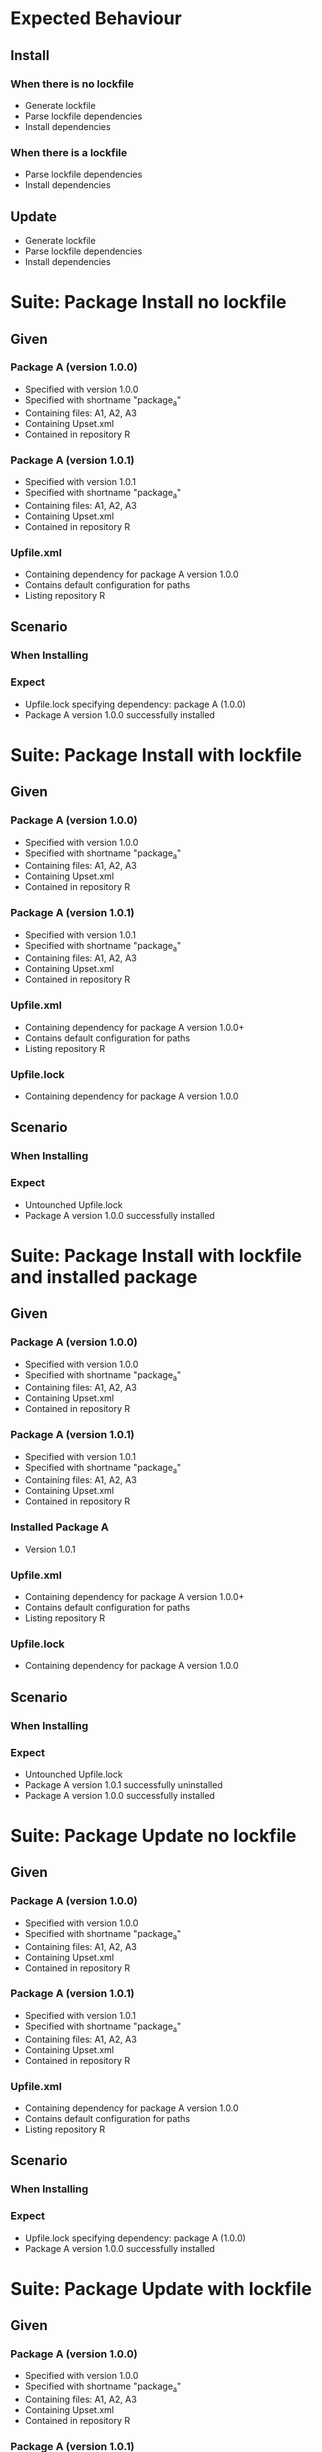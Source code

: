 * Expected Behaviour
** Install
*** When there is no lockfile
    - Generate lockfile
    - Parse lockfile dependencies
    - Install dependencies

*** When there is a lockfile
    - Parse lockfile dependencies
    - Install dependencies

** Update
    - Generate lockfile
    - Parse lockfile dependencies
    - Install dependencies

* Suite: Package Install no lockfile
** Given
*** Package A (version 1.0.0)
    - Specified with version 1.0.0
    - Specified with shortname "package_a"
    - Containing files: A1, A2, A3
    - Containing Upset.xml
    - Contained in repository R
*** Package A (version 1.0.1)
    - Specified with version 1.0.1
    - Specified with shortname "package_a"
    - Containing files: A1, A2, A3
    - Containing Upset.xml
    - Contained in repository R
*** Upfile.xml
    - Containing dependency for package A version 1.0.0
    - Contains default configuration for paths
    - Listing repository R
** Scenario
*** When Installing
*** Expect
    - Upfile.lock specifying dependency: package A (1.0.0)
    - Package A version 1.0.0 successfully installed
    
* Suite: Package Install with lockfile
** Given
*** Package A (version 1.0.0)
    - Specified with version 1.0.0
    - Specified with shortname "package_a"
    - Containing files: A1, A2, A3
    - Containing Upset.xml
    - Contained in repository R
*** Package A (version 1.0.1)
    - Specified with version 1.0.1
    - Specified with shortname "package_a"
    - Containing files: A1, A2, A3
    - Containing Upset.xml
    - Contained in repository R
*** Upfile.xml
    - Containing dependency for package A version 1.0.0+
    - Contains default configuration for paths
    - Listing repository R
*** Upfile.lock
    - Containing dependency for package A version 1.0.0
** Scenario
*** When Installing
*** Expect
    - Untounched Upfile.lock 
    - Package A version 1.0.0 successfully installed

* Suite: Package Install with lockfile and installed package
** Given
*** Package A (version 1.0.0)
    - Specified with version 1.0.0
    - Specified with shortname "package_a"
    - Containing files: A1, A2, A3
    - Containing Upset.xml
    - Contained in repository R
*** Package A (version 1.0.1)
    - Specified with version 1.0.1
    - Specified with shortname "package_a"
    - Containing files: A1, A2, A3
    - Containing Upset.xml
    - Contained in repository R
*** Installed Package A
    - Version 1.0.1
*** Upfile.xml
    - Containing dependency for package A version 1.0.0+
    - Contains default configuration for paths
    - Listing repository R
*** Upfile.lock
    - Containing dependency for package A version 1.0.0
** Scenario
*** When Installing
*** Expect
    - Untounched Upfile.lock 
    - Package A version 1.0.1 successfully uninstalled
    - Package A version 1.0.0 successfully installed

* Suite: Package Update no lockfile
** Given
*** Package A (version 1.0.0)
    - Specified with version 1.0.0
    - Specified with shortname "package_a"
    - Containing files: A1, A2, A3
    - Containing Upset.xml
    - Contained in repository R
*** Package A (version 1.0.1)
    - Specified with version 1.0.1
    - Specified with shortname "package_a"
    - Containing files: A1, A2, A3
    - Containing Upset.xml
    - Contained in repository R
*** Upfile.xml
    - Containing dependency for package A version 1.0.0
    - Contains default configuration for paths
    - Listing repository R
** Scenario
*** When Installing
*** Expect
    - Upfile.lock specifying dependency: package A (1.0.0)
    - Package A version 1.0.0 successfully installed

* Suite: Package Update with lockfile
** Given
*** Package A (version 1.0.0)
    - Specified with version 1.0.0
    - Specified with shortname "package_a"
    - Containing files: A1, A2, A3
    - Containing Upset.xml
    - Contained in repository R
*** Package A (version 1.0.1)
    - Specified with version 1.0.1
    - Specified with shortname "package_a"
    - Containing files: A1, A2, A3
    - Containing Upset.xml
    - Contained in repository R
*** Upfile.xml
    - Containing dependency for package A version 1.0.0+
    - Contains default configuration for paths
    - Listing repository R
*** Upfile.lock
    - Containing dependency for package A version 1.0.0
** Scenario
*** When Installing
*** Expect
    - Upfile.lock modified to reference package A version 1.0.1
    - Package A version 1.0.1 successfully installed

* Suite: Package Update with lockfile and installed package matching requirement
** Given
*** Package A (version 1.0.0)
    - Specified with version 1.0.0
    - Specified with shortname "package_a"
    - Containing files: A1, A2, A3
    - Containing Upset.xml
    - Contained in repository R
*** Package A (version 1.0.1)
    - Specified with version 1.0.1
    - Specified with shortname "package_a"
    - Containing files: A1, A2, A3
    - Containing Upset.xml
    - Contained in repository R
*** Installed Package A
    - Version 1.0.0
*** Upfile.xml
    - Containing dependency for package A version 1.0.0+
    - Contains default configuration for paths
    - Listing repository R
*** Upfile.lock
    - Containing dependency for package A version 1.0.0
** Scenario
*** When Installing
*** Expect
    - Upfile.lock modified to reference package A version 1.0.1
    - Package A version 1.0.0 successfully uninstalled
    - Package A version 1.0.1 successfully installed

* Suite: Package Update with lockfile and installed package not matching requirement
** Given
*** Package A (version 1.0.0)
    - Specified with version 1.0.0
    - Specified with shortname "package_a"
    - Containing files: A1, A2, A3
    - Containing Upset.xml
    - Contained in repository R
*** Package A (version 1.0.1)
    - Specified with version 1.0.1
    - Specified with shortname "package_a"
    - Containing files: A1, A2, A3
    - Containing Upset.xml
    - Contained in repository R
*** Installed Package A
    - Version 1.0.0
*** Upfile.xml
    - Containing dependency for package A version 1.0.1+
    - Contains default configuration for paths
    - Listing repository R
*** Upfile.lock
    - Containing dependency for package A version 1.0.0
** Scenario
*** When Installing
*** Expect
    - Upfile.lock modified to reference package A version 1.0.1
    - Package A version 1.0.0 successfully uninstalled
    - Package A version 1.0.1 successfully installed